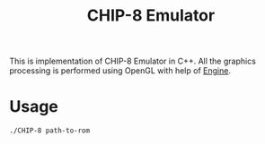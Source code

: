 #+TITLE: CHIP-8 Emulator
This is implementation of CHIP-8 Emulator in C++. All the graphics processing is performed using OpenGL with help of
[[https://github.com/OnkarKunjir/engine][Engine]].

* Usage
#+BEGIN_SRC shell
./CHIP-8 path-to-rom
#+END_SRC
